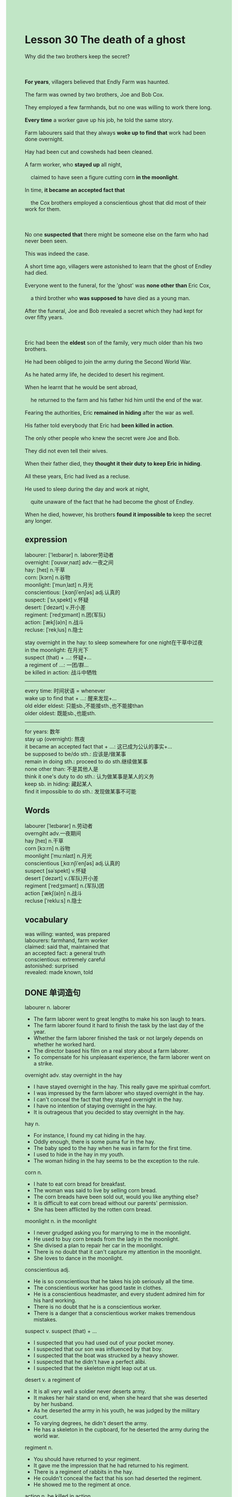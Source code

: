 #+OPTIONS: \n:t toc:nil num:nil html-postamble:nil
#+HTML_HEAD_EXTRA: <style>body {background: rgb(193, 230, 198) !important;}</style>
* Lesson 30 The death of a ghost
#+begin_verse
Why did the two brothers keep the secret?

*For years*, villagers believed that Endly Farm was haunted.
The farm was owned by two brothers, Joe and Bob Cox.
They employed a few farmhands, but no one was willing to work there long.
*Every time* a worker gave up his job, he told the same story.
Farm labourers said that they always *woke up to find that* work had been done overnight.
Hay had been cut and cowsheds had been cleaned.
A farm worker, who *stayed up* all night,
	claimed to have seen a figure cutting corn *in the moonlight*.
In time, *it became an accepted fact that*
	the Cox brothers employed a conscientious ghost that did most of their work for them.

No one *suspected that* there might be someone else on the farm who had never been seen.
This was indeed the case.
A short time ago, villagers were astonished to learn that the ghost of Endley had died.
Everyone went to the funeral, for the 'ghost' was *none other than* Eric Cox,
	a third brother who *was supposed to* have died as a young man.
After the funeral, Joe and Bob revealed a secret which they had kept for over fifty years.

Eric had been the *eldest* son of the family, very much older than his two brothers.
He had been obliged to join the army during the Second World War.
As he hated army life, he decided to desert his regiment.
When he learnt that he would be sent abroad,
	he returned to the farm and his father hid him until the end of the war.
Fearing the authorities, Eric *remained in hiding* after the war as well.
His father told everybody that Eric had *been killed in action*.
The only other people who knew the secret were Joe and Bob.
They did not even tell their wives.
When their father died, they *thought it their duty to keep Eric in hiding*.
All these years, Eric had lived as a recluse.
He used to sleep during the day and work at night,
	quite unaware of the fact that he had become the ghost of Endley.
When he died, however, his brothers *found it impossible to* keep the secret any longer.
#+end_verse
** expression
labourer: ['leɪbərər] n. laborer劳动者
overnight: [ˈoʊvərˌnaɪt] adv.一夜之间
hay: [heɪ] n.干草
corn: [kɔrn] n.谷物
moonlight: [ˈmunˌlaɪt] n.月光
conscientious: [ˌkɑnʃiˈenʃəs] adj.认真的
suspect: [ˈsʌˌspekt] v.怀疑
desert: [ˈdezərt] v.开小差
regiment: [ˈredʒɪmənt] n.团(军队)
action: [ˈækʃ(ə)n] n.战斗
recluse: [ˈrekˌlus] n.隐士

stay overnight in the hay: to sleep somewhere for one night在干草中过夜
in the moonlight: 在月光下
suspect (that) + ...: 怀疑+...
a regiment of ...: 一团/群...
be killed in action: 战斗中牺牲
--------------------
every time: 时间状语 = whenever
wake up to find that + ...: 醒来发现+...
old elder eldest: 只能sb.,不能接sth.,也不能接than
	older oldest: 既能sb.,也能sth.
--------------------
for years: 数年
stay up (overnight): 熬夜
it became an accepted fact that + ...: 这已成为公认的事实+...
be supposed to be/do sth.: 应该是/做某事
remain in doing sth.: proceed to do sth.继续做某事
none other than: 不是其他人是
think it one's duty to do sth.: 认为做某事是某人的义务
keep sb. in hiding: 藏起某人
find it impossible to do sth.: 发现做某事不可能

** Words
labourer [ˈleɪbərər] n.劳动者
overngiht adv.一夜期间
hay [heɪ] n.干草
corn [kɔːrn] n.谷物
moonlight [ˈmuːnlaɪt] n.月光
conscientious [ˌkɑːnʃiˈenʃəs] adj.认真的
suspect [səˈspekt] v.怀疑
desert [ˈdezərt] v.(军队)开小差
regiment [ˈredʒɪmənt] n.(军队)团
action [ˈækʃ(ə)n] n.战斗
recluse [ˈrekluːs] n.隐士

** vocabulary
was willing: wanted, was prepared
labourers: farmhand, farm worker
claimed: said that, maintained that
an accepted fact: a general truth
conscientious: extremely careful
astonished: surprised
revealed: made known, told

** DONE 单词造句
CLOSED: [2023-12-18 Mon 22:11]
labourer n. laborer
- The farm laborer went to great lengths to make his son laugh to tears.
- The farm laborer found it hard to finish the task by the last day of the year.
- Whether the farm laborer finished the task or not largely depends on whether he worked hard.
- The director based his film on a real story about a farm laborer.
- To compensate for his unpleasant experience, the farm laborer went on a strike.
overnight adv.  stay overnight in the hay
- I have stayed overnight in the hay. This really gave me spiritual comfort.
- I was impressed by the farm laborer who stayed overnight in the hay.
- I can't conceal the fact that they stayed overnight in the hay.
- I have no intention of staying overnight in the hay.
- It is outrageous that you decided to stay overnight in the hay.
hay n.
- For instance, I found my cat hiding in the hay.
- Oddly enough, there is some puma fur in the hay.
- The baby sped to the hay when he was in farm for the first time.
- I used to hide in the hay in my youth.
- The woman hiding in the hay seems to be the exception  to the rule.
corn n.
- I hate to eat corn bread for breakfast.
- The woman was said to live by selling corn bread.
- The corn breads have been sold out, would you like anything else?
- It is difficult to eat corn bread without our parents' permission.
- She has been afflicted by the rotten corn bread.
moonlight n.  in the moonlight
- I never grudged asking you for marrying to me in the moonlight.
- He used to buy corn breads from the lady in the moonlight.
- She divised a plan to repair her car in the moonlight.
- There is no doubt that it can't capture my attention in the moonlight.
- She loves to dance in the moonlight.
conscientious adj.
- He is so conscientious that he takes his job seriously all the time.
- The conscientious worker has good taste in clothes.
- He is a conscientious headmaster, and every student admired him for his hard working.
- There is no doubt that he is a conscientious worker.
- There is a danger that a conscientious worker makes tremendous mistakes.
suspect v.  suspect (that) + ... 
- I suspected that you had used out of your pocket money.
- I suspected that our son was influenced by that boy.
- I suspected that the boat was strucked by a heavy shower.
- I suspected that he didn't have a perfect alibi.
- I suspected that the skeleton might leap out at us.
desert v.  a regiment of
- It is all very well a soldier never deserts army.
- It makes her hair stand on end, when she heard that she was deserted by her husband.
- As he deserted the army in his youth, he was judged by the military court.
- To varying degrees, he didn't desert the army.
- He has a skeleton in the cupboard, for he deserted the army during the world war.
regiment n.
- You should have returned to your regiment.
- It gave me the impression that he had returned to his regiment.
- There is a regiment of rabbits in the hay.
- He couldn't conceal the fact that his son had deserted the regiment.
- He showed me to the regiment at once.
action n.  be killed in action
- The medical student has been killed in action.
- It ruined his day when he heard that his son was killed in action.
- The enemy took possession of the city and he was killed in action.
- The sad truth is that your son have been killed in action.
- When he heard that his son was killed in action, his stomach turned.
recluse n.
- I never expected the recluse to listen to me.
- The recluse doesn't have cause to ask you for money.
- She insisted that the recluse should read the story to her.
- Much to my surprise, the recluse was none other than the gangster.
- I found it impossible to talk to the recluse.

** DONE 反复听电影片段直到懂关键句
CLOSED: [2023-12-19 Tue 20:13]
** 复习二册语法(笔记或视频) & 红皮书
** DONE 习惯用法造句
CLOSED: [2023-12-18 Mon 22:10]
every time: 时间状语 = whenever
- Every time I get back home, my cat runs straight at me.
- Every time I pay for, I will receive a message from alipay.
- Every time he hides in the hay, he has the impluse to go home.
- Every time I meet her, I want to tell her I love her.
- Every time I take a shower, I starve to death.
wake up to find that + ...
- I woke up to find that the clock was striking.
- She woke up to find that she was deserted by her husband.
- She woke up to find that the boat was loaded with goods.
- She woke up to find that the cat starved to death.
- She woke up to find that the captain had gave an order.
for years
- For years, she has been asking for meals.
- For years, she hitchhiked to Paris.
- For years, the perfume is exempted from import duty.
- For years, both brothers have one thing in common: they take insterest in English.
- For years, he made a study of ancient philosophy.
stay up
- I don't want to stay up this night.
- I asked my wife to take a shower, for I didn't want to stay up any more.
- She is likely to stay up tonight.
- She is supposed to not stay up any longer.
- She leads a meaning life and stays up for a long time.
it became an accepted fact that + ...
- It became an accepted fact that cats have nine lives.
- It became an accepted fact that there is no shortage of tall building in New York.
- It became an accepted fact that the film is based on a real story.
- It became an accepted fact that cats never fail to fascinate human beings.
- It became an accepted fact that the microphone has been conntected to the Big Ben.
be supposed to be/do sth.
- I was supposed to work hard.
- We were supposed to receive a warm welcome at the monastery.
- He was supposed to be a editor.
- The country was supposed to gain its independence 7 years ago.
- The microphone was supposed to connected to the big clock in London.
remain in doing
- It convinced him that he shouldn't remain in hiding in the hay.
- The boy who played truent from school remained in hiding behind the archway.
- Imagine her dismay when she found her father still remain in hiding.
- He ordered his men to remain in hiding in the hay.
- Because of the enemy, they had to remain in hiding.
none other than
- You will found that it was none other than the baker.
- It was none other than the gasman who was read the meter.
- The kidnapper was none other than his cousin.
- The boy who played truent from school was none other than your son.
- It was none other than you who gave birth to me.
think it one's duty to do sth.
- I thought it my duty to go on a strike.
- She considered it her duty to give birth to her baby.
- She thought it her duty to join the army.
- I though it my duty to be a good husand and father.
- These days, people don't think it their duty to give birth to their children.
keep sb. in hiding
- The actor kept the paper in hiding until the curtain went down.
- My cousin kept the book I borrowed in hiding until I quarreled with him.
- I kept my book in hiding so that it would be taken by my cousin.
- I kept the clothes in hiding to give my wife a surprise on her birthday.
- For instance, he kept my pocket money in hiding.
find it impossible to do sth.
- You found it impossible to get out of the room.
- The editor found it possible to publish a book.
- I found it impossible to send her a fax.
- He found it impossible to ice-skate in public.
- She found it impossible to ask her aunt for pocket money.

** 跟读 50遍
** DONE Comprehension 反复练习
CLOSED: [2023-12-19 Tue 20:13]
** DONE Ask me if 写+读
CLOSED: [2023-12-19 Tue 20:17]
1. Endley Farm was owned by the Cox brothers. Which farm
	 Which farm was owned by the Cox brothers?
2. Work was done overnight. What kind
		What kind of work was done overnight?
3. A farm worker claimed to have seen a figure cutting corn. Who
		Who claimed to have seen a figure cutting corn?
4. The brothers employed a conscientious ghost. Why
		Why did the brothers employ a conscientious ghost?
5. The villagers learnt that the ghost of Endley had died. When
		When did the villagers learn that the ghost of Endley had died?
6. Everyone went to Eric Cox's funeral. Whose
	 Whose funeral did everyone go to?
7. Eric had joined the army during the Second World War. When
	 When had Eric joined the army?
8. Eric deserted his regiment. Why
	 Why did Eric desert his regiment?
9. His father hid him during and after the war. Who
	 Who hid him during and after the war?
10. Eric had lived as a recluse all these years. How
		How had Eric lived all these years?

** DONE 摘要写作 写 & 对答案
CLOSED: [2023-12-19 Tue 20:32]
Eric joined the army during the Second World War.
As he hated army life and learnt that he would be send abroad,
	he got back to the farm and his father hid him during and after the war.
His father told everyone he was killed in action.
Joe and Bob, his two brothers, who knew the secret,
	kept him in hiding for over fifty years. 
They didn't even tell their wives and Eric had lived as a recluse.
His death made it impossible to keep it any longer.

Eric joined the army during the Second World War, but hated army life, so he deserted.
He returned to the farm where his father hid him until the end of the war,
	and he remained in hiding after the war.
His father told everyone that he had been killed in action.
Joe and Bob kept the secret, so Eric lived as a recluse.
He slept during the day and worked at night, so he became the 'ghost of Endley'.

** DONE tell the story 口语复述
CLOSED: [2023-12-19 Tue 20:34]
** DONE composition 阅读 或 写作
CLOSED: [2023-12-19 Tue 20:39]
When I came in to work one morning I noticed that work had been done overnight
	-some hay had been cut and the cowsheds and other buildings had been cleaned,
	so l decided to stay up all the next night to try to solve the mystery.
	(I didn't tell Joe and Bob, of course.)
I hid in the barn and waited.
Obviously I fell asleep because I suddenly woke up to find that it was dark.
I went straight to the cowshed and found that it had already been cleaned.
Then I went out to the Fields where I could just see a figure working;
	I couldn't see whether it was a man, or a woman, or perhaps a ghost.

I was scared, so I rushed back to the farmhouse and woke up the others.
We all went out to the fields to see who it was, but when we got there, there was no one there.
When I was in the fields before, I didn't know what or who the figure was.
But now I was sure it was a ghost
	so I immediately decided not to work at Endley Farm any longer
	and handed in my resignation.
When I told my story to the villagers,
	many of them still didn't believe me,
	even though they knew that something strange had been going on at Endley Farm for years.

** Topics for discussion
